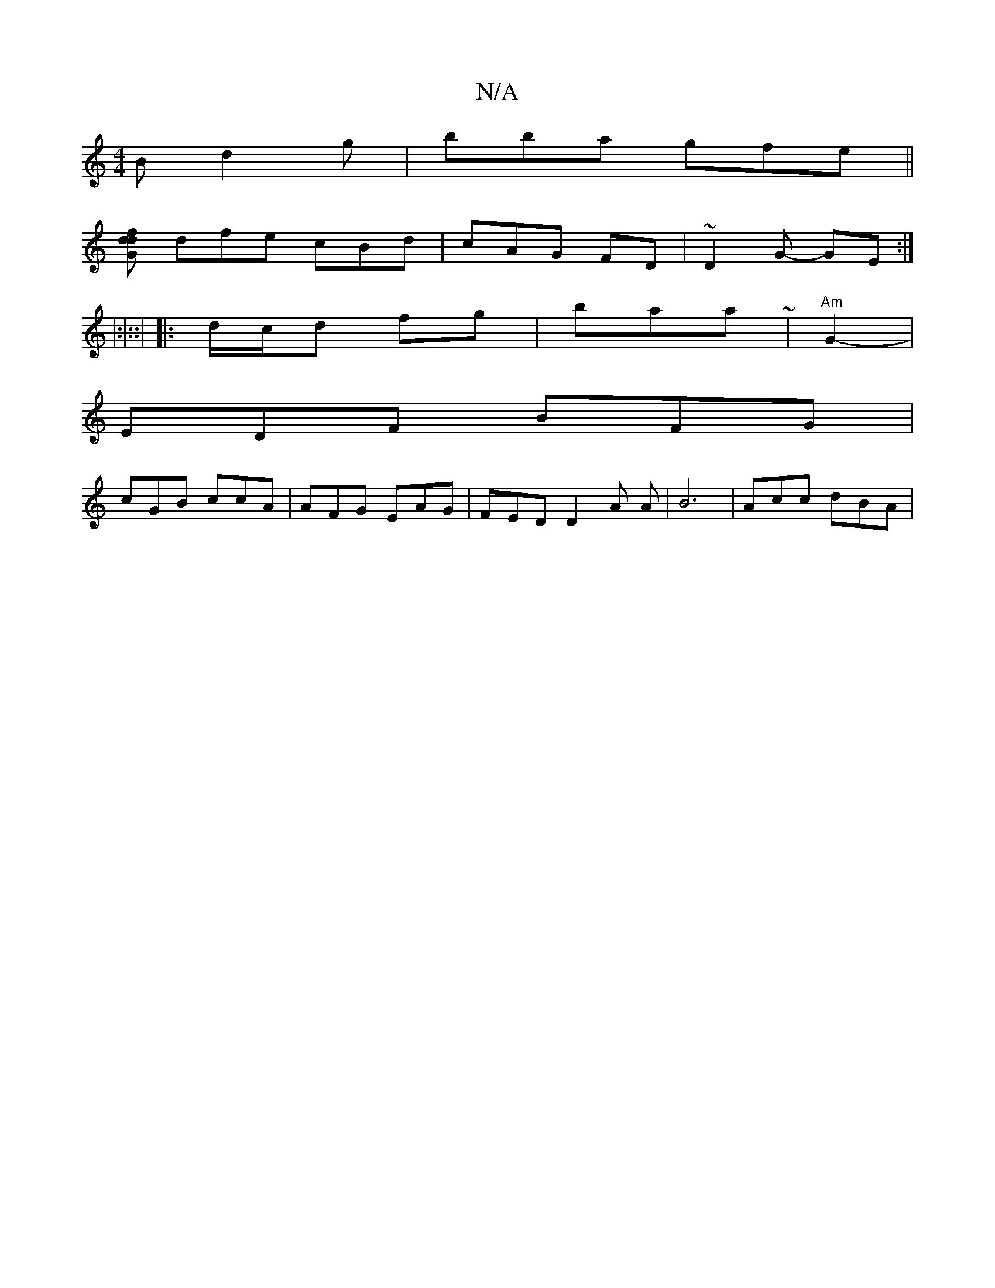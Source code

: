 X:1
T:N/A
M:4/4
R:N/A
K:Cmajor
B d2g|bba gfe ||
K: ~F3 DAB|^cA BAG|AGB cAd|cdf gfd | c~G2 AF | (dBc dGG|FAF F2D||
[dl"Gm"df|
dfe cBd|cAG FD|~D2G- GE:|
|:|::|
|:d/c/d fg|baa ~|"Am"G2- |
EDF BFG|
cGB ccA|AFG EAG|FEDD2A A |B6|Acc dBA|